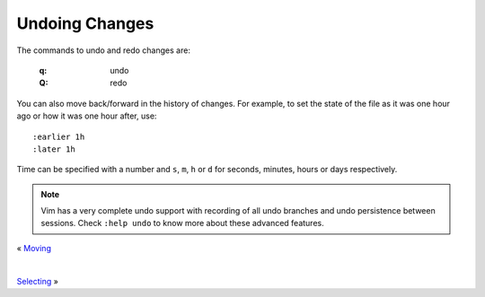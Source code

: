 
.. role:: key
.. default-role:: key

Undoing Changes
===============

The commands to undo and redo changes are:

    :`q`: undo
    :`Q`: redo

You can also move back/forward in the history of changes. For example, to set
the state of the file as it was one hour ago or how it was one hour after, use::

    :earlier 1h
    :later 1h

Time can be specified with a number and ``s``, ``m``, ``h`` or ``d`` for
seconds, minutes, hours or days respectively.

.. Note:: Vim has a very complete undo support with recording of all undo
   branches and undo persistence between sessions. Check ``:help undo`` to know
   more about these advanced features.

.. container:: browsing-links

    « `Moving </docs/users-guide/moving.html>`_

    |

    `Selecting </docs/users-guide/selecting.html>`_ »

